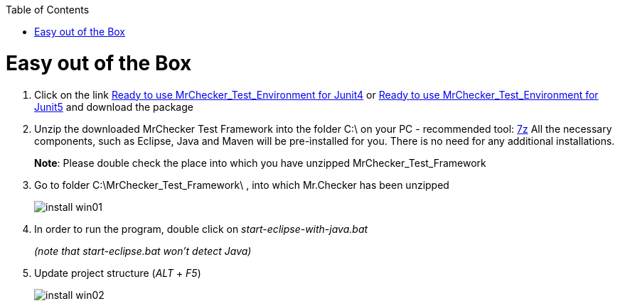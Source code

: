 :toc: macro

ifdef::env-github[]
:tip-caption: :bulb:
:note-caption: :information_source:
:important-caption: :heavy_exclamation_mark:
:caution-caption: :fire:
:warning-caption: :warning:
endif::[]

toc::[]
:idprefix:
:idseparator: -
:reproducible:
:source-highlighter: rouge
:listing-caption: Listing

= Easy out of the Box

1. Click on the link https://capgemini.sharepoint.com/sites/E2ETesting-SummitDevonfwProductionLine/Shared%20Documents/General/MrChecker_Test_Framework_2_6_0.7z[Ready to use MrChecker_Test_Environment for Junit4] or https://capgemini.sharepoint.com/sites/E2ETesting-SummitDevonfwProductionLine/Shared%20Documents/General/MrChecker_Test_Framework_3_0_1.7z[Ready to use MrChecker_Test_Environment for Junit5] and download the package
2. Unzip the downloaded MrChecker Test Framework into the folder C:\ on your PC - recommended tool: http://www.7-zip.org/download.html[7z] All the necessary components, such as Eclipse, Java and Maven will be pre-installed for you. There is no need for any additional installations.
+
*Note*: Please double check the place into which you have unzipped MrChecker_Test_Framework
3. Go to folder C:\MrChecker_Test_Framework\ , into which Mr.Checker has been unzipped
+
image::images/install_win01.png[]
4. In order to run the program, double click on _start-eclipse-with-java.bat_
+
_(note that start-eclipse.bat won't detect Java)_
5. Update project structure (_ALT_ + _F5_)
+
image::images/install_win02.png[]
